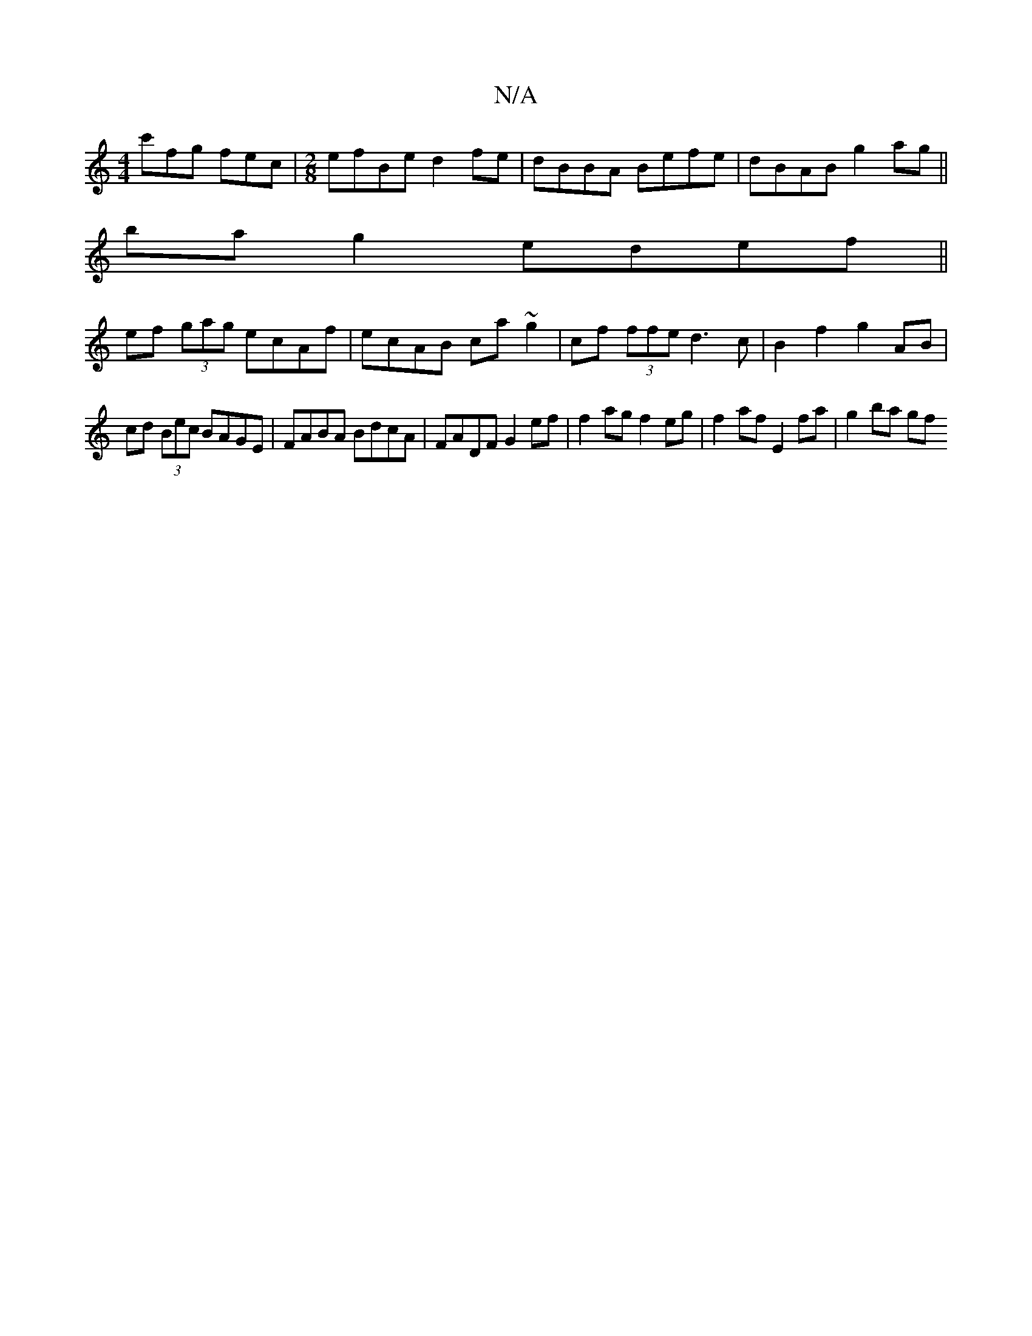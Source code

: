X:1
T:N/A
M:4/4
R:N/A
K:Cmajor
 c'fg fec |[M:2/8] efBe d2fe | dBBA Befe | dBAB g2ag ||
ba g2 edef ||
ef (3gag ecAf | ecAB ca~g2 | cf (3ffe d3c | B2 f2 g2 AB |
cd (3Bec BAGE | FABA BdcA | FADF G2ef |f2 ag f2eg | f2 af E2fa | g2ba gf